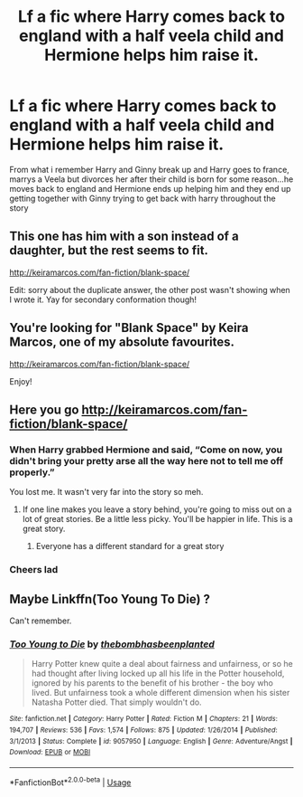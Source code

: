 #+TITLE: Lf a fic where Harry comes back to england with a half veela child and Hermione helps him raise it.

* Lf a fic where Harry comes back to england with a half veela child and Hermione helps him raise it.
:PROPERTIES:
:Author: flingerdinger
:Score: 10
:DateUnix: 1554064747.0
:DateShort: 2019-Apr-01
:FlairText: Request
:END:
From what i remember Harry and Ginny break up and Harry goes to france, marrys a Veela but divorces her after their child is born for some reason...he moves back to england and Hermione ends up helping him and they end up getting together with Ginny trying to get back with harry throughout the story


** This one has him with a son instead of a daughter, but the rest seems to fit.

[[http://keiramarcos.com/fan-fiction/blank-space/]]

Edit: sorry about the duplicate answer, the other post wasn't showing when I wrote it. Yay for secondary conformation though!
:PROPERTIES:
:Author: karfoogle
:Score: 3
:DateUnix: 1554076893.0
:DateShort: 2019-Apr-01
:END:


** You're looking for "Blank Space" by Keira Marcos, one of my absolute favourites.

[[http://keiramarcos.com/fan-fiction/blank-space/]]

Enjoy!
:PROPERTIES:
:Author: EluvianWalker
:Score: 2
:DateUnix: 1554067248.0
:DateShort: 2019-Apr-01
:END:


** Here you go [[http://keiramarcos.com/fan-fiction/blank-space/]]
:PROPERTIES:
:Author: drmdub
:Score: 2
:DateUnix: 1554075852.0
:DateShort: 2019-Apr-01
:END:

*** When Harry grabbed Hermione and said, “Come on now, you didn't bring your pretty arse all the way here not to tell me off properly.”

You lost me. It wasn't very far into the story so meh.
:PROPERTIES:
:Author: overide
:Score: 9
:DateUnix: 1554081967.0
:DateShort: 2019-Apr-01
:END:

**** If one line makes you leave a story behind, you're going to miss out on a lot of great stories. Be a little less picky. You'll be happier in life. This is a great story.
:PROPERTIES:
:Author: drmdub
:Score: -6
:DateUnix: 1554083882.0
:DateShort: 2019-Apr-01
:END:

***** Everyone has a different standard for a great story
:PROPERTIES:
:Author: CommanderL3
:Score: 6
:DateUnix: 1554101350.0
:DateShort: 2019-Apr-01
:END:


*** Cheers lad
:PROPERTIES:
:Author: flingerdinger
:Score: 2
:DateUnix: 1554076007.0
:DateShort: 2019-Apr-01
:END:


** Maybe Linkffn(Too Young To Die) ?

Can't remember.
:PROPERTIES:
:Score: 0
:DateUnix: 1554178508.0
:DateShort: 2019-Apr-02
:END:

*** [[https://www.fanfiction.net/s/9057950/1/][*/Too Young to Die/*]] by [[https://www.fanfiction.net/u/4573056/thebombhasbeenplanted][/thebombhasbeenplanted/]]

#+begin_quote
  Harry Potter knew quite a deal about fairness and unfairness, or so he had thought after living locked up all his life in the Potter household, ignored by his parents to the benefit of his brother - the boy who lived. But unfairness took a whole different dimension when his sister Natasha Potter died. That simply wouldn't do.
#+end_quote

^{/Site/:} ^{fanfiction.net} ^{*|*} ^{/Category/:} ^{Harry} ^{Potter} ^{*|*} ^{/Rated/:} ^{Fiction} ^{M} ^{*|*} ^{/Chapters/:} ^{21} ^{*|*} ^{/Words/:} ^{194,707} ^{*|*} ^{/Reviews/:} ^{536} ^{*|*} ^{/Favs/:} ^{1,574} ^{*|*} ^{/Follows/:} ^{875} ^{*|*} ^{/Updated/:} ^{1/26/2014} ^{*|*} ^{/Published/:} ^{3/1/2013} ^{*|*} ^{/Status/:} ^{Complete} ^{*|*} ^{/id/:} ^{9057950} ^{*|*} ^{/Language/:} ^{English} ^{*|*} ^{/Genre/:} ^{Adventure/Angst} ^{*|*} ^{/Download/:} ^{[[http://www.ff2ebook.com/old/ffn-bot/index.php?id=9057950&source=ff&filetype=epub][EPUB]]} ^{or} ^{[[http://www.ff2ebook.com/old/ffn-bot/index.php?id=9057950&source=ff&filetype=mobi][MOBI]]}

--------------

*FanfictionBot*^{2.0.0-beta} | [[https://github.com/tusing/reddit-ffn-bot/wiki/Usage][Usage]]
:PROPERTIES:
:Author: FanfictionBot
:Score: 1
:DateUnix: 1554178530.0
:DateShort: 2019-Apr-02
:END:
